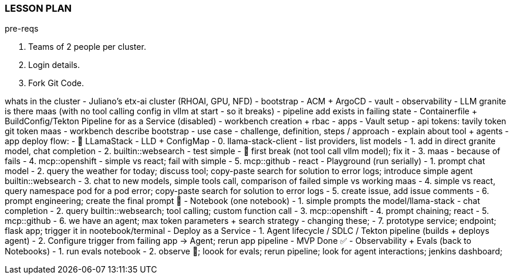=== LESSON PLAN

pre-reqs

1. Teams of 2 people per cluster. 
2. Login details.
3. Fork Git Code.

whats in the cluster
- Juliano's etx-ai cluster (RHOAI, GPU, NFD)
- bootstrap 
    - ACM + ArgoCD
        - vault
        - observability
        - LLM granite is there maas (with no tool calling config in vllm at start - so it breaks)
        - pipeline add exists in failing state
        - Containerfile + BuildConfig/Tekton Pipeline for as a Service (disabled)
        - workbench creation + rbac
- apps
    - Vault setup
    - api tokens:
        tavily token
        git token
        maas
    - workbench describe bootstrap
    - use case
        - challenge, definition, steps / approach
        - explain about tool + agents
    - app deploy flow:
        - 🦙 LLamaStack - LLD + ConfigMap
            - 0. llama-stack-client - list providers, list models
            - 1. add in direct granite model, chat completion
            - 2. builtin::websearch - test simple - 🐛 first break (not tool call vllm model); fix it
            - 3. maas - because of fails
            - 4. mcp::openshift - simple vs react; fail with simple
            - 5. mcp::github - react
        - Playground (run serially)
            - 1. prompt chat model
            - 2. query the weather for today; discuss tool; copy-paste search for solution to error logs; introduce simple agent builtin::websearch
            - 3. chat to new models, simple tools call, comparison of failed simple vs working maas
            - 4. simple vs react, query namespace pod for a pod error; copy-paste search for solution to error logs
            - 5. create issue, add issue comments
            - 6. prompt engineering; create the final prompt 🍺
        - Notebook (one notebook)
            - 1. simple prompts the model/llama-stack - chat completion
            - 2. query builtin::websearch; tool calling; custom function call
            - 3. mcp::openshift
            - 4. prompt chaining; react
            - 5. mcp::github
            - 6. we have an agent; max token parameters + search strategy - changing these;
            - 7. prototype service; endpoint; flask app; trigger it in nootebook/terminal
        - Deploy as a Service
            - 1. Agent lifecycle / SDLC / Tekton pipeline (builds + deploys agent)
            - 2. Configure trigger from failing app -> Agent; rerun app pipeline
            - MVP Done ✅
        - Observability + Evals (back to Notebooks)
            - 1. run evals notebook
            - 2. observe 👀; loook for evals; rerun pipeline; look for agent interactions; jenkins dashboard;
